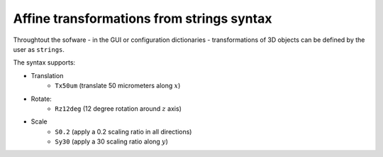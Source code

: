 Affine transformations from strings syntax
------------------------------------------

Throughtout the sofware - in the GUI or configuration dictionaries - transformations of 3D objects can be defined by the user as ``strings``.

The syntax supports:

* Translation
    * ``Tx50um`` (translate 50 micrometers along :math:`x`)
* Rotate:
    * ``Rz12deg`` (12 degree rotation around :math:`z` axis)
* Scale
    * ``S0.2`` (apply a 0.2 scaling ratio in all directions)
    * ``Sy30`` (apply a 30 scaling ratio along :math:`y`)